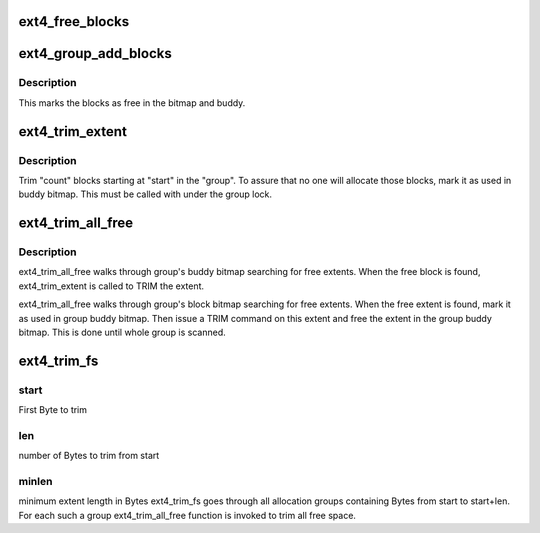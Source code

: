 .. -*- coding: utf-8; mode: rst -*-
.. src-file: fs/ext4/mballoc.c

.. _`ext4_free_blocks`:

ext4_free_blocks
================

.. c:function:: void ext4_free_blocks(handle_t *handle, struct inode *inode, struct buffer_head *bh, ext4_fsblk_t block, unsigned long count, int flags)

    - Free given blocks and update quota

    :param handle_t \*handle:
        handle for this transaction

    :param struct inode \*inode:
        inode

    :param struct buffer_head \*bh:
        *undescribed*

    :param ext4_fsblk_t block:
        start physical block to free

    :param unsigned long count:
        number of blocks to count

    :param int flags:
        flags used by ext4_free_blocks

.. _`ext4_group_add_blocks`:

ext4_group_add_blocks
=====================

.. c:function:: int ext4_group_add_blocks(handle_t *handle, struct super_block *sb, ext4_fsblk_t block, unsigned long count)

    - Add given blocks to an existing group

    :param handle_t \*handle:
        handle to this transaction

    :param struct super_block \*sb:
        super block

    :param ext4_fsblk_t block:
        start physical block to add to the block group

    :param unsigned long count:
        number of blocks to free

.. _`ext4_group_add_blocks.description`:

Description
-----------

This marks the blocks as free in the bitmap and buddy.

.. _`ext4_trim_extent`:

ext4_trim_extent
================

.. c:function:: int ext4_trim_extent(struct super_block *sb, int start, int count, ext4_group_t group, struct ext4_buddy *e4b)

    - function to TRIM one single free extent in the group

    :param struct super_block \*sb:
        super block for the file system

    :param int start:
        starting block of the free extent in the alloc. group

    :param int count:
        number of blocks to TRIM

    :param ext4_group_t group:
        alloc. group we are working with

    :param struct ext4_buddy \*e4b:
        ext4 buddy for the group

.. _`ext4_trim_extent.description`:

Description
-----------

Trim "count" blocks starting at "start" in the "group". To assure that no
one will allocate those blocks, mark it as used in buddy bitmap. This must
be called with under the group lock.

.. _`ext4_trim_all_free`:

ext4_trim_all_free
==================

.. c:function:: ext4_grpblk_t ext4_trim_all_free(struct super_block *sb, ext4_group_t group, ext4_grpblk_t start, ext4_grpblk_t max, ext4_grpblk_t minblocks)

    - function to trim all free space in alloc. group

    :param struct super_block \*sb:
        super block for file system

    :param ext4_group_t group:
        group to be trimmed

    :param ext4_grpblk_t start:
        first group block to examine

    :param ext4_grpblk_t max:
        last group block to examine

    :param ext4_grpblk_t minblocks:
        minimum extent block count

.. _`ext4_trim_all_free.description`:

Description
-----------

ext4_trim_all_free walks through group's buddy bitmap searching for free
extents. When the free block is found, ext4_trim_extent is called to TRIM
the extent.


ext4_trim_all_free walks through group's block bitmap searching for free
extents. When the free extent is found, mark it as used in group buddy
bitmap. Then issue a TRIM command on this extent and free the extent in
the group buddy bitmap. This is done until whole group is scanned.

.. _`ext4_trim_fs`:

ext4_trim_fs
============

.. c:function:: int ext4_trim_fs(struct super_block *sb, struct fstrim_range *range)

    - trim ioctl handle function

    :param struct super_block \*sb:
        superblock for filesystem

    :param struct fstrim_range \*range:
        fstrim_range structure

.. _`ext4_trim_fs.start`:

start
-----

First Byte to trim

.. _`ext4_trim_fs.len`:

len
---

number of Bytes to trim from start

.. _`ext4_trim_fs.minlen`:

minlen
------

minimum extent length in Bytes
ext4_trim_fs goes through all allocation groups containing Bytes from
start to start+len. For each such a group ext4_trim_all_free function
is invoked to trim all free space.

.. This file was automatic generated / don't edit.

